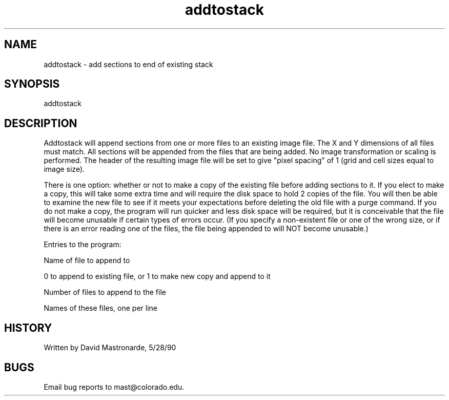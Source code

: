 .na
.nh
.TH addtostack 1 4.6.34 BL3DEMC
.SH NAME
addtostack - add sections to end of existing stack
.SH SYNOPSIS
addtostack
.SH DESCRIPTION
Addtostack will append sections from one or more files to an
existing image file.  The X and Y dimensions of all files must match.
All sections will be appended from the files that are being added.
No image transformation or scaling is performed.  The header of the
resulting image file will be set to give "pixel spacing" of 1 (grid
and cell sizes equal to image size).
.P
There is one option: whether or not to make a copy of the existing
file before adding sections to it.  If you elect to make a copy,
this will take some extra time and will require the disk space to
hold 2 copies of the file.  You will then be able to examine the new
file to see if it meets your expectations before deleting the old
file with a purge command.  If you do not make a copy, the program
will run quicker and less disk space will be required, but it is
conceivable that the file will become unusable if certain types of
errors occur.  (If you specify a non-existent file or one of the
wrong size, or if there is an error reading one of the files, the
file being appended to will NOT become unusable.)
.P
Entries to the program:
.P
Name of file to append to
.P
0 to append to existing file, or 1 to make new copy and append to it
.P
Number of files to append to the file
.P
Names of these files, one per line
.P
.SH HISTORY
.nf
Written by David Mastronarde, 5/28/90
.fi
.SH BUGS
Email bug reports to mast@colorado.edu.
